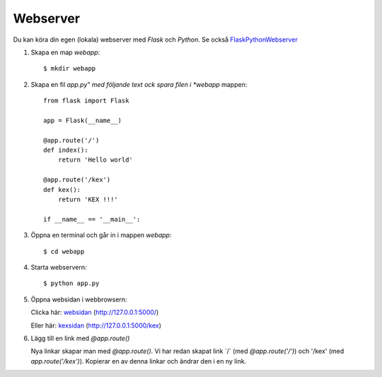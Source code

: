 Webserver
=========

Du kan köra din egen (lokala) webserver med *Flask* och *Python*. Se också `FlaskPythonWebserver`_

1. Skapa en map *webapp*::

     $ mkdir webapp

2. Skapa en fil *app.py" med följande text ock spara filen i *webapp* mappen::

    from flask import Flask

    app = Flask(__name__)

    @app.route('/')
    def index():
        return 'Hello world'

    @app.route('/kex')
    def kex():
        return 'KEX !!!'

    if __name__ == '__main__':
     
3. Öppna en terminal och går in i mappen *webapp*::

    $ cd webapp

4. Starta webservern::

     $ python app.py

5. Öppna websidan i webbrowsern:

   Clicka här: `websidan`_ (http://127.0.0.1:5000/)

   Eller här: `kexsidan`_  (http://127.0.0.1:5000/kex)

6. Lägg till en link med `@app.route()`

   Nya linkar skapar man med `@app.route()`. Vi har redan skapat link
   ´/´ (med `@app.route('/')`) och '/kex' (med
   `app.route('/kex')`). Kopierar en av denna linkar och ändrar den i
   en ny link.
   
.. _websidan:   http://127.0.0.1:5000/
.. _kexsidan:   http://127.0.0.1:5000/kex
.. _FlaskPythonWebserver: https://projects.raspberrypi.org/en/projects/python-web-server-with-flask/2/



